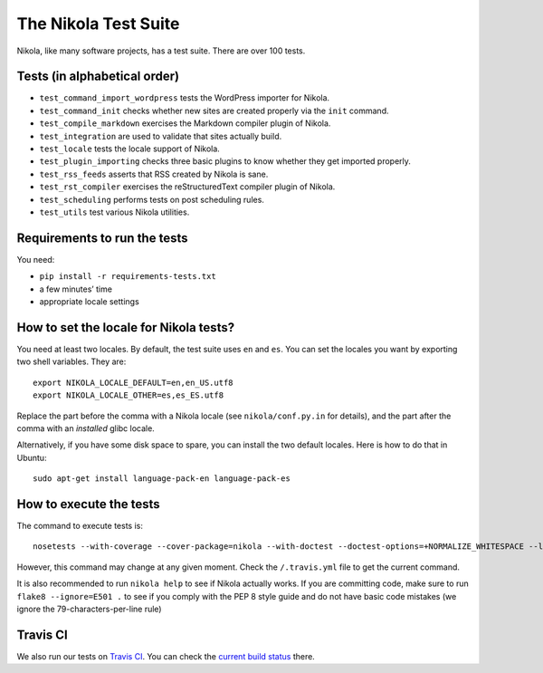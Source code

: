 .. title: The Nikola Test Suite
.. slug: tests
.. date: 2012/03/30 23:00

The Nikola Test Suite
=====================

Nikola, like many software projects, has a test suite.  There are over 100
tests.

Tests (in alphabetical order)
-----------------------------

* ``test_command_import_wordpress`` tests the WordPress importer for
  Nikola.
* ``test_command_init`` checks whether new sites are created properly via the
  ``init`` command.
* ``test_compile_markdown`` exercises the Markdown compiler plugin of Nikola.
* ``test_integration`` are used to validate that sites actually build.
* ``test_locale`` tests the locale support of Nikola.
* ``test_plugin_importing`` checks three basic plugins to know whether they
  get imported properly.
* ``test_rss_feeds`` asserts that RSS created by Nikola is sane.
* ``test_rst_compiler`` exercises the reStructuredText compiler plugin of
  Nikola.
* ``test_scheduling`` performs tests on post scheduling rules.
* ``test_utils`` test various Nikola utilities.

Requirements to run the tests
-----------------------------

You need:

* ``pip install -r requirements-tests.txt``
* a few minutes’ time
* appropriate locale settings

How to set the locale for Nikola tests?
---------------------------------------

You need at least two locales.  By default, the test suite uses ``en`` and
``es``.  You can set the locales you want by exporting two shell variables.
They are::

    export NIKOLA_LOCALE_DEFAULT=en,en_US.utf8
    export NIKOLA_LOCALE_OTHER=es,es_ES.utf8

Replace the part before the comma with a Nikola locale (see ``nikola/conf.py.in`` for details), and the part after the comma with an *installed* glibc locale.

Alternatively, if you have some disk space to spare, you can install
the two default locales. Here is how to do that in Ubuntu::

    sudo apt-get install language-pack-en language-pack-es

How to execute the tests
------------------------

The command to execute tests is::

    nosetests --with-coverage --cover-package=nikola --with-doctest --doctest-options=+NORMALIZE_WHITESPACE --logging-filter=-yapsy

However, this command may change at any given moment.  Check the
``/.travis.yml`` file to get the current command.

It is also recommended to run ``nikola help`` to see if Nikola actually
works.  If you are committing code, make sure to run ``flake8 --ignore=E501 .`` to see if you comply with the PEP 8 style guide and do not have basic code mistakes (we ignore the 79-characters-per-line rule)

Travis CI
---------

We also run our tests on `Travis CI <https://travis-ci.org/>`_.
You can check the `current build status <https://travis-ci.org/getnikola/nikola>`_ there.
